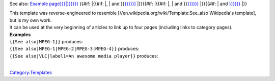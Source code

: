 .. raw:: html

   <div class="hatnote">

See also: `Example page}}}\|}}}}}} <:{{{1>`__ {{#if: \|{{#if: \|,  \| and  }}\ `}}}}}} <:{{{2}}}>`__ \|}}{{#if: \|{{#if: \|,  \| and  }}\ `}}}}}} <:{{{3}}}>`__ \|}}{{#if: \| and  `}}}}}} <:{{{4}}}>`__ \|}}

.. raw:: html

   </div>

| This template was reverse-engineered to resemble [//en.wikipedia.org/wiki/Template:See_also Wikipedia's template], but is my own work.
| It can be used at the very beginning of articles to link up to four pages (including links to category pages).
| **Examples**

| ``{{See also|MPEG-1}}`` produces:
| ``{{See also|MPEG-1|MPEG-2|MPEG-3|MPEG-4}}`` produces:
| ``{{See also|VLC|label1=An awesome media player}}`` produces:
| 

`Category:Templates <Category:Templates>`__
